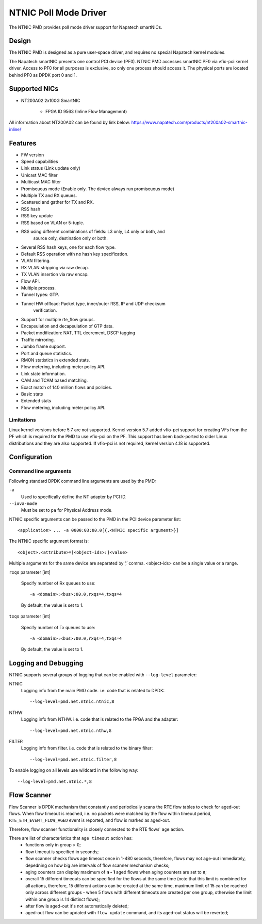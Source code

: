..  SPDX-License-Identifier: BSD-3-Clause
    Copyright(c) 2024 Napatech A/S

NTNIC Poll Mode Driver
======================

The NTNIC PMD provides poll mode driver support for Napatech smartNICs.


Design
------

The NTNIC PMD is designed as a pure user-space driver,
and requires no special Napatech kernel modules.

The Napatech smartNIC presents one control PCI device (PF0).
NTNIC PMD accesses smartNIC PF0 via vfio-pci kernel driver.
Access to PF0 for all purposes is exclusive,
so only one process should access it.
The physical ports are located behind PF0 as DPDK port 0 and 1.


Supported NICs
--------------

- NT200A02 2x100G SmartNIC

    - FPGA ID 9563 (Inline Flow Management)

All information about NT200A02 can be found by link below:
https://www.napatech.com/products/nt200a02-smartnic-inline/


Features
--------

- FW version
- Speed capabilities
- Link status (Link update only)
- Unicast MAC filter
- Multicast MAC filter
- Promiscuous mode (Enable only. The device always run promiscuous mode)
- Multiple TX and RX queues.
- Scattered and gather for TX and RX.
- RSS hash
- RSS key update
- RSS based on VLAN or 5-tuple.
- RSS using different combinations of fields: L3 only, L4 only or both, and
    source only, destination only or both.
- Several RSS hash keys, one for each flow type.
- Default RSS operation with no hash key specification.
- VLAN filtering.
- RX VLAN stripping via raw decap.
- TX VLAN insertion via raw encap.
- Flow API.
- Multiple process.
- Tunnel types: GTP.
- Tunnel HW offload: Packet type, inner/outer RSS, IP and UDP checksum
    verification.
- Support for multiple rte_flow groups.
- Encapsulation and decapsulation of GTP data.
- Packet modification: NAT, TTL decrement, DSCP tagging
- Traffic mirroring.
- Jumbo frame support.
- Port and queue statistics.
- RMON statistics in extended stats.
- Flow metering, including meter policy API.
- Link state information.
- CAM and TCAM based matching.
- Exact match of 140 million flows and policies.
- Basic stats
- Extended stats
- Flow metering, including meter policy API.

Limitations
~~~~~~~~~~~

Linux kernel versions before 5.7 are not supported.
Kernel version 5.7 added vfio-pci support for creating VFs from the PF
which is required for the PMD to use vfio-pci on the PF.
This support has been back-ported to older Linux distributions
and they are also supported.
If vfio-pci is not required, kernel version 4.18 is supported.


Configuration
-------------

Command line arguments
~~~~~~~~~~~~~~~~~~~~~~

Following standard DPDK command line arguments are used by the PMD:

``-a``
   Used to specifically define the NT adapter by PCI ID.

``--iova-mode``
   Must be set to ``pa`` for Physical Address mode.

NTNIC specific arguments can be passed to the PMD in the PCI device parameter list::

   <application> ... -a 0000:03:00.0[{,<NTNIC specific argument>}]

The NTNIC specific argument format is::

   <object>.<attribute>=[<object-ids>:]<value>

Multiple arguments for the same device are separated by ‘,’ comma.
<object-ids> can be a single value or a range.

``rxqs`` parameter [int]

   Specify number of Rx queues to use::

      -a <domain>:<bus>:00.0,rxqs=4,txqs=4

   By default, the value is set to 1.

``txqs`` parameter [int]

   Specify number of Tx queues to use::

      -a <domain>:<bus>:00.0,rxqs=4,txqs=4

   By default, the value is set to 1.


Logging and Debugging
---------------------

NTNIC supports several groups of logging
that can be enabled with ``--log-level`` parameter:

NTNIC
   Logging info from the main PMD code. i.e. code that is related to DPDK::

      --log-level=pmd.net.ntnic.ntnic,8

NTHW
   Logging info from NTHW. i.e. code that is related to the FPGA and the adapter::

      --log-level=pmd.net.ntnic.nthw,8

FILTER
   Logging info from filter. i.e. code that is related to the binary filter::

        --log-level=pmd.net.ntnic.filter,8

To enable logging on all levels use wildcard in the following way::

   --log-level=pmd.net.ntnic.*,8

Flow Scanner
------------

Flow Scanner is DPDK mechanism that constantly and periodically scans the RTE flow tables to check for aged-out flows.
When flow timeout is reached, i.e. no packets were matched by the flow within timeout period,
``RTE_ETH_EVENT_FLOW_AGED`` event is reported, and flow is marked as aged-out.

Therefore, flow scanner functionality is closely connected to the RTE flows' ``age`` action.

There are list of characteristics that ``age timeout`` action has:
    - functions only in group > 0;
    - flow timeout is specified in seconds;
    - flow scanner checks flows age timeout once in 1-480 seconds, therefore, flows may not age-out immediately, depedning on how big are intervals of flow scanner mechanism checks;
    - aging counters can display maximum of **n - 1** aged flows when aging counters are set to **n**;
    - overall 15 different timeouts can be specified for the flows at the same time (note that this limit is combined for all actions, therefore, 15 different actions can be created at the same time, maximum limit of 15 can be reached only across different groups - when 5 flows with different timeouts are created per one group, otherwise the limit within one group is 14 distinct flows);
    - after flow is aged-out it's not automatically deleted;
    - aged-out flow can be updated with ``flow update`` command, and its aged-out status will be reverted;

